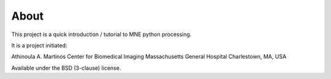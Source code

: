 .. -*- mode: rst -*-

About
=====

This project is a quick introduction / tutorial to MNE python processing.

It is a project initiated:

Athinoula A. Martinos Center for Biomedical Imaging
Massachusetts General Hospital
Charlestown, MA, USA

Available under the BSD (3-clause) license.
